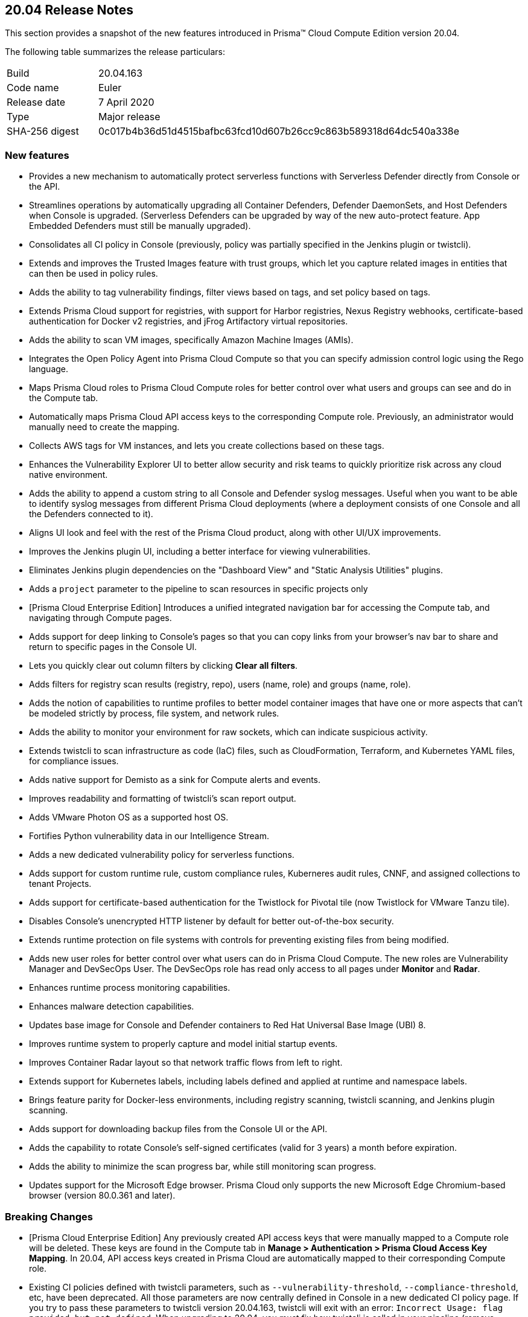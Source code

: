 == 20.04 Release Notes

This section provides a snapshot of the new features introduced in Prisma(TM) Cloud Compute Edition version 20.04.

The following table summarizes the release particulars:

[cols="1,4"]
|===
|Build
|20.04.163

|Code name
|Euler

|Release date
|7 April 2020

|Type
|Major release

|SHA-256 digest
|0c017b4b36d51d4515bafbc63fcd10d607b26cc9c863b589318d64dc540a338e
|===

// Do not delete. The following marker is replaced with release details at build-time.
// STATIC_SITE_RELEASE_PARTICULARS


=== New features

// #16122
* Provides a new mechanism to automatically protect serverless functions with Serverless Defender directly from Console or the API.

// #15682
* Streamlines operations by automatically upgrading all Container Defenders, Defender DaemonSets, and Host Defenders when Console is upgraded.
(Serverless Defenders can be upgraded by way of the new auto-protect feature. App Embedded Defenders must still be manually upgraded).

// #13998
* Consolidates all CI policy in Console (previously, policy was partially specified in the Jenkins plugin or twistcli).

// #16481
* Extends and improves the Trusted Images feature with trust groups, which let you capture related images in entities that can then be used in policy rules.

// #14651
* Adds the ability to tag vulnerability findings, filter views based on tags, and set policy based on tags.

// #14574
* Extends Prisma Cloud support for registries, with support for Harbor registries, Nexus Registry webhooks, certificate-based authentication for Docker v2 registries, and jFrog Artifactory virtual repositories.

// #12372
* Adds the ability to scan VM images, specifically Amazon Machine Images (AMIs).

// #6933
* Integrates the Open Policy Agent into Prisma Cloud Compute so that you can specify admission control logic using the Rego language.

// #16420, #18494, 
* Maps Prisma Cloud roles to Prisma Cloud Compute roles for better control over what users and groups can see and do in the Compute tab.

// #19319
* Automatically maps Prisma Cloud API access keys to the corresponding Compute role.
Previously, an administrator would manually need to create the mapping.

// #17608
* Collects AWS tags for VM instances, and lets you create collections based on these tags.

// #12198
* Enhances the Vulnerability Explorer UI to better allow security and risk teams to quickly prioritize risk across any cloud native environment.

// #18333
* Adds the ability to append a custom string to all Console and Defender syslog messages.
Useful when you want to be able to identify syslog messages from different Prisma Cloud deployments (where a deployment consists of one Console and all the Defenders connected to it).

// #17820, #15587
* Aligns UI look and feel with the rest of the Prisma Cloud product, along with other UI/UX improvements.

// #17617
* Improves the Jenkins plugin UI, including a better interface for viewing vulnerabilities.

// #17617
* Eliminates Jenkins plugin dependencies on the "Dashboard View" and "Static Analysis Utilities" plugins.

// #17617
* Adds a `project` parameter to the pipeline to scan resources in specific projects only

// #17407
* [Prisma Cloud Enterprise Edition] Introduces a unified integrated navigation bar for accessing the Compute tab, and navigating through Compute pages.

// #17404, #12439
* Adds support for deep linking to Console's pages so that you can copy links from your browser's nav bar to share and return to specific pages in the Console UI.

// #16804
* Lets you quickly clear out column filters by clicking *Clear all filters*.

// #16803
* Adds filters for registry scan results (registry, repo), users (name, role) and groups (name, role).

// #16759
* Adds the notion of capabilities to runtime profiles to better model container images that have one or more aspects that can't be modeled strictly by process, file system, and network rules.

// #1290
* Adds the ability to monitor your environment for raw sockets, which can indicate suspicious activity.

// #16464
* Extends twistcli to scan infrastructure as code (IaC) files, such as CloudFormation, Terraform, and Kubernetes YAML files, for compliance issues.

// #16395
* Adds native support for Demisto as a sink for Compute alerts and events.

// #16381
* Improves readability and formatting of twistcli's scan report output.

// #16303
* Adds VMware Photon OS as a supported host OS.

// #15458
* Fortifies Python vulnerability data in our Intelligence Stream.

// #15335
* Adds a new dedicated vulnerability policy for serverless functions.

// #15199, #15198
* Adds support for custom runtime rule, custom compliance rules, Kuberneres audit rules, CNNF, and assigned collections to tenant Projects.

// #15172
* Adds support for certificate-based authentication for the Twistlock for Pivotal tile (now Twistlock for VMware Tanzu tile).

// #15021
* Disables Console's unencrypted HTTP listener by default for better out-of-the-box security.

// #14782
* Extends runtime protection on file systems with controls for preventing existing files from being modified.

// #14677, #11830
* Adds new user roles for better control over what users can do in Prisma Cloud Compute.
The new roles are Vulnerability Manager and DevSecOps User.
The DevSecOps role has read only access to all pages under *Monitor* and *Radar*.

// #14342
* Enhances runtime process monitoring capabilities.

// #14124
* Enhances malware detection capabilities.

// #13987
* Updates base image for Console and Defender containers to Red Hat Universal Base Image (UBI) 8.

// #13567
* Improves runtime system to properly capture and model initial startup events.

// #13532
* Improves Container Radar layout so that network traffic flows from left to right.

// #13189
* Extends support for Kubernetes labels, including labels defined and applied at runtime and namespace labels.

// #13176
* Brings feature parity for Docker-less environments, including registry scanning, twistcli scanning, and Jenkins plugin scanning.

// #10672
* Adds support for downloading backup files from the Console UI or the API.

// #1291
* Adds the capability to rotate Console's self-signed certificates (valid for 3 years) a month before expiration.

// #18170
* Adds the ability to minimize the scan progress bar, while still monitoring scan progress.

// No GH issue
* Updates support for the Microsoft Edge browser.
Prisma Cloud only supports the new Microsoft Edge Chromium-based browser (version 80.0.361 and later).


=== Breaking Changes

// #19319
* [Prisma Cloud Enterprise Edition] Any previously created API access keys that were manually mapped to a Compute role will be deleted.
These keys are found in the Compute tab in *Manage > Authentication > Prisma Cloud Access Key Mapping*.
In 20.04, API access keys created in Prisma Cloud are automatically mapped to their corresponding Compute role.

// #13998
* Existing CI policies defined with twistcli parameters, such as `--vulnerability-threshold`, `--compliance-threshold`, etc, have been deprecated.
All those parameters are now centrally defined in Console in a new dedicated CI policy page.
If you try to pass these parameters to twistcli version 20.04.163, twistcli will exit with an error: `Incorrect Usage: flag provided but not defined`.
When upgrading to 20.04, you must fix how twistcli is called in your pipeline (remove deprecated policy params) and re-implement your policy in Console's new CI policy engine.


// #17617
* Due to restructuring the Jenkins plugin:
** All CI scan reports in Console will be deleted when you upgrade.
** The name and artifact ID of the  Jenkins plugin has changed from Twistlock to Prisma Cloud.
When upgrading, install the new plugin and remove the old one.
** All global plugin configurations will be lost.
After upgrading, re-enter them.
** All non-pipeline build project build steps will be lost.
After upgrading, re-enter them.
** Update your pipeline scripts.
Pipeline function names have changed from twistlockScanXXX to prismaCloudScanXXX.

// #18722
* When upgrading, all container/host profiles will be deleted, and Radar will be cleared.
Updated profiles and Radar view will be populated immediately after upgrading.

// #18522
* When upgrading, CNNF rules will be migrated to the new 20.04 format.
Note that 19.11 let you define rules that wouldn't work.
The migration logic tries to fix broken rules when they're upgraded.
Review all rules after upgrading.
Rules are upgraded as follows:

[cols="1,1a,2a", options="header"]
|===

|Rule type
|Migration behavior
|Details

|Source to multiple entities
|Stays the same.
|Source -> Entity_1 {vbar} effect:allow

Source -> Entity_2 {vbar} effect:allow

Source -> Entity_x {vbar} effect:allow

Source -> all other entities {vbar} effect: alert/deny based on existing rule

|Source to only subnets
|Stays the same.
|Source -> Subnet_1 {vbar} effect:allow

Source -> Subnet_2 {vbar} effect:allow

Source -> Subnet_x {vbar} effect:allow

Source -> all other subnets {vbar} effect: alert/deny based on existing rule

|Source to mix of subnets and entities
|Different behavior.
These types of rules didn't work in 19.11.
When migrating to 20.04, only keep entities, drop subnets, and set effect to alert.
|Source -> Entity_1 {vbar} effect:allow

Source -> Entity_2 {vbar} effect:allow

Source -> Entity_x {vbar} effect:allow

Source -> all other entities {vbar} alert (since we remove all subnet rules)

|Fallback rule
|Different behavior
|If only entity -> entity rules are defined add:

All other entities -> all other entities + learning {vbar} effect: allert

If only entity -> subnet rules are defined add:

All other entities -> subnet {vbar} effect: alert

|===

// #15021
* The default Prisma Cloud Compute configuration now disables the HTTP listener.
If you retain your previous configuration when upgrading, the HTTP port will be open.
If not, HTTP connections will be blocked by default.

// #14677
* The Defender Manager role has changed.
It now only allows access to *Manage > Defenders*.

// #13998
* The API for evaluating functions has changed to support evaluating multiple functions.

//#12439
* The following API endpoints have been deprecated:
+
** /containers/filters
** /hosts/filters
** /scans/filters
** /profiles/container/filters
** /audits/mgmt/filters
** /audits/incidents/filters

// #18610
* Default expiration of access tokens was reduced from 24 hours to 30 minutes.


=== Known issues

* The exit code from twistcli always returns 0, regardless of your policy's failure criteria.
This causes problems when using twistcli to fail builds based on twistcli's exit code.


=== Deprecated this release

* Support for system calls in runtime models and policy has been deprecated.

* Dashboard portlets (graphs) in the Jenkins plugin have been deprecated.


=== Deprecated next release

// #19682
* Prisma Cloud High Availability (HA) will be deprecated in the next release of Prisma Cloud (second half of 2020).
For your HA needs, use a container orchestrator, such as Kubernetes, to run and manage the Console container.
